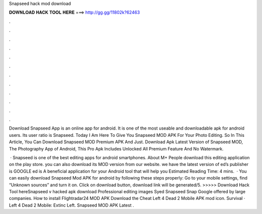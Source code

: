 Snapseed hack mod download



𝐃𝐎𝐖𝐍𝐋𝐎𝐀𝐃 𝐇𝐀𝐂𝐊 𝐓𝐎𝐎𝐋 𝐇𝐄𝐑𝐄 ===> http://gg.gg/11802k?62463



.



.



.



.



.



.



.



.



.



.



.



.

Download Snapseed App is an online app for android. It is one of the most useable and downloadable apk for android users. Its user ratio is Snapseed. Today I Am Here To Give You Snapseed MOD APK For Your Photo Editing. So In This Article, You Can Download Snapseed MOD Premium APK And Just. Download Apk Latest Version of Snapseed MOD, The Photography App of Android, This Pro Apk Includes Unlocked All Premium Feature And No Watermark.

 · Snapseed is one of the best editing apps for android smartphones. About M+ People download this editing application on the play store. you can also download its MOD version from our website. we have the latest version of ed’s publisher is GOOGLE ed is A beneficial application for your Android tool that will help you Estimated Reading Time: 4 mins.  · You can easily download Snapseed Mod APK for android by following these steps properly: Go to your mobile settings, find “Unknown sources” and turn it on. Click on download button, download link will be generated/5. >>>>> Download Hack Tool hereSnapseed v hacked apk download Professional editing images Syed Snapseed Snap Google offered by large companies. How to install Flightradar24 MOD APK Download the Cheat Left 4 Dead 2 Mobile APK mod icon. Survival · Left 4 Dead 2 Mobile: Extinc Left. Snapseed MOD APK Latest .
